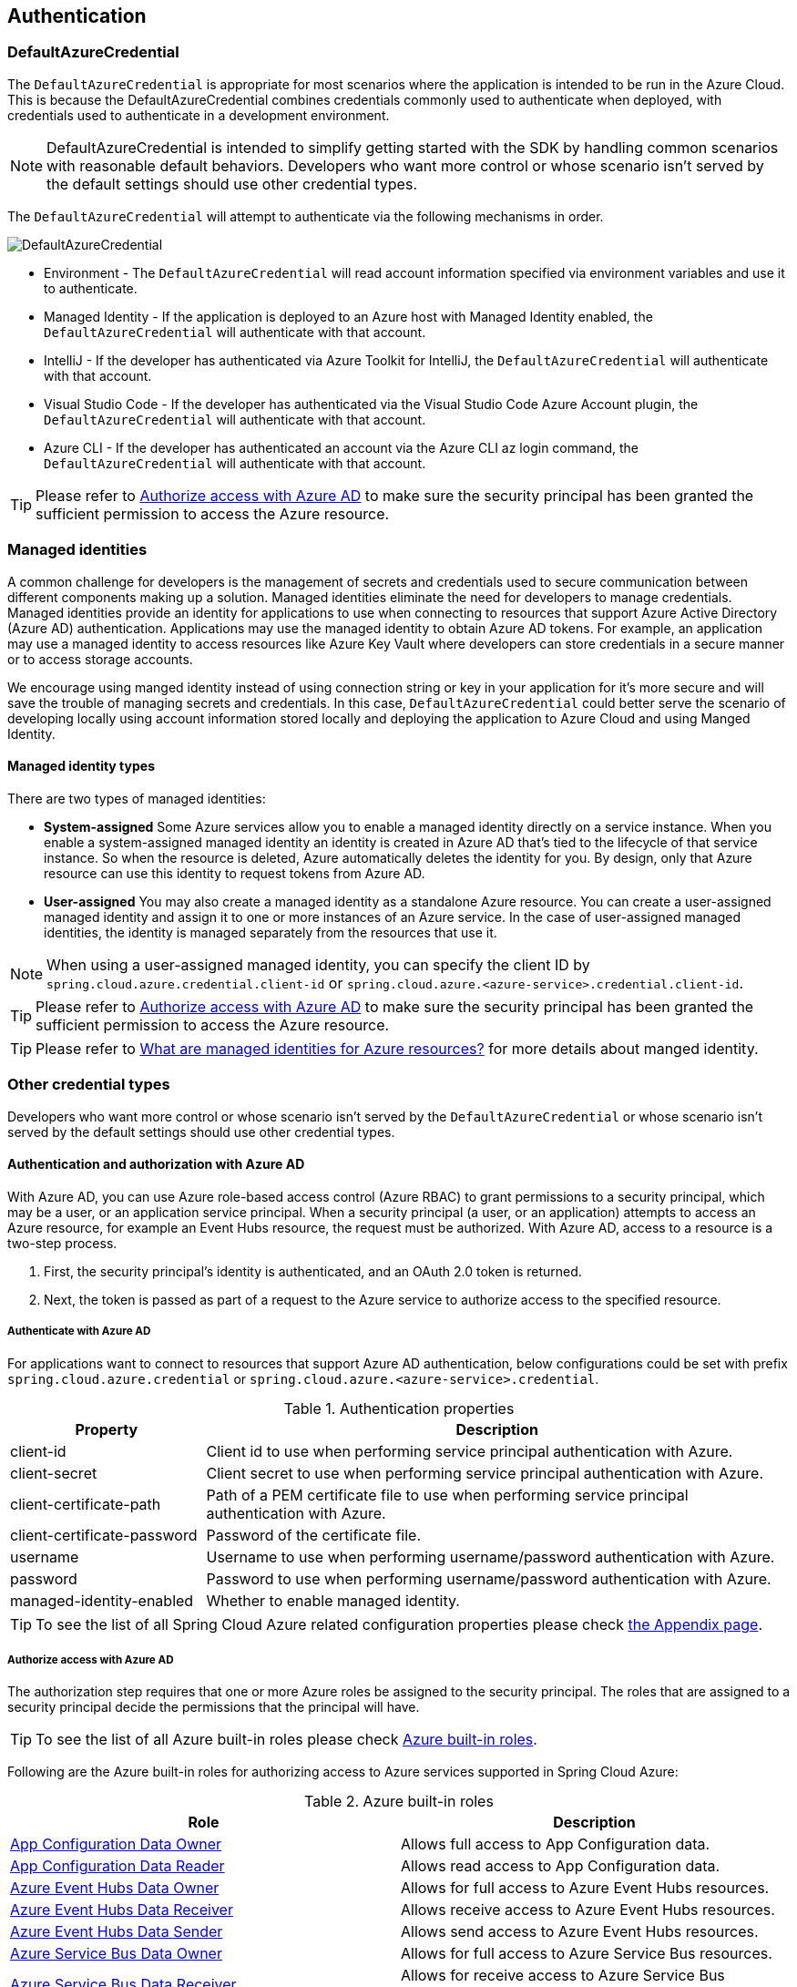 :azure-built-in-roles: https://docs.microsoft.com/azure/role-based-access-control/built-in-roles
:app-configuration-data-owner: https://docs.microsoft.com/azure/role-based-access-control/built-in-roles#app-configuration-data-owner
:app-configuration-data-reader: https://docs.microsoft.com/azure/role-based-access-control/built-in-roles#app-configuration-data-reader
:azure-event-hubs-data-owner: https://docs.microsoft.com/azure/role-based-access-control/built-in-roles#azure-event-hubs-data-owner
:azure-event-hubs-data-receiver: https://docs.microsoft.com/azure/role-based-access-control/built-in-roles#azure-event-hubs-data-receiver
:azure-event-hubs-data-sender: https://docs.microsoft.com/azure/role-based-access-control/built-in-roles#azure-event-hubs-data-send
:azure-service-bus-data-owner: https://docs.microsoft.com/azure/role-based-access-control/built-in-roles#azure-service-bus-data-owner
:azure-service-bus-data-receiver: https://docs.microsoft.com/azure/role-based-access-control/built-in-roles#azure-service-bus-data-receiver
:azure-service-bus-data-sender: https://docs.microsoft.com/azure/role-based-access-control/built-in-roles#azure-service-bus-data-sender
:azure-storage-blob-data-owner: https://docs.microsoft.com/azure/role-based-access-control/built-in-roles#storage-blob-data-owner
:azure-storage-blob-data-reader: https://docs.microsoft.com/azure/role-based-access-control/built-in-roles#storage-blob-data-reader
:azure-storage-queue-data-reader: https://docs.microsoft.com/azure/role-based-access-control/built-in-roles#storage-queue-data-reader
:azure-redis-cache-contributor: https://docs.microsoft.com/azure/role-based-access-control/built-in-roles#redis-cache-contributor
:key-vault-access-policy: https://docs.microsoft.com/azure/key-vault/general/assign-access-policy
:cosmos-db-rbac: https://docs.microsoft.com/azure/cosmos-db/how-to-setup-rbac
:managed-identity: https://docs.microsoft.com/azure/active-directory/managed-identities-azure-resources/overview
[#authentication]
== Authentication

=== DefaultAzureCredential

The `DefaultAzureCredential` is appropriate for most scenarios where the application is intended to be run in the Azure Cloud. This is because the DefaultAzureCredential combines credentials commonly used to authenticate when deployed, with credentials used to authenticate in a development environment.

NOTE: DefaultAzureCredential is intended to simplify getting started with the SDK by handling common scenarios with reasonable default behaviors. Developers who want more control or whose scenario isn't served by the default settings should use other credential types.

The `DefaultAzureCredential` will attempt to authenticate via the following mechanisms in order.

image::https://user-images.githubusercontent.com/13167207/143148654-f3a37180-85e2-4360-a47d-c1af2da8fada.png[DefaultAzureCredential]

- Environment - The `DefaultAzureCredential` will read account information specified via environment variables and use it to authenticate.
- Managed Identity - If the application is deployed to an Azure host with Managed Identity enabled, the `DefaultAzureCredential` will authenticate with that account.
- IntelliJ - If the developer has authenticated via Azure Toolkit for IntelliJ, the `DefaultAzureCredential` will authenticate with that account.
- Visual Studio Code - If the developer has authenticated via the Visual Studio Code Azure Account plugin, the `DefaultAzureCredential` will authenticate with that account.
- Azure CLI - If the developer has authenticated an account via the Azure CLI az login command, the `DefaultAzureCredential` will authenticate with that account.


TIP: Please refer to link:index.html#authorize-access-with-azure-active-directory[Authorize access with Azure AD] to make sure the security principal has been granted the sufficient permission to access the Azure resource.


=== Managed identities

A common challenge for developers is the management of secrets and credentials used to secure communication between different components making up a solution. Managed identities eliminate the need for developers to manage credentials. Managed identities provide an identity for applications to use when connecting to resources that support Azure Active Directory (Azure AD) authentication. Applications may use the managed identity to obtain Azure AD tokens. For example, an application may use a managed identity to access resources like Azure Key Vault where developers can store credentials in a secure manner or to access storage accounts.

We encourage using manged identity instead of using connection string or key in your application for it's more secure and will save the trouble of managing secrets and credentials. In this case, `DefaultAzureCredential` could better serve the scenario of developing locally using account information stored locally and deploying the application to Azure Cloud and using Manged Identity.

==== Managed identity types
There are two types of managed identities:

- *System-assigned* Some Azure services allow you to enable a managed identity directly on a service instance. When you enable a system-assigned managed identity an identity is created in Azure AD that's tied to the lifecycle of that service instance. So when the resource is deleted, Azure automatically deletes the identity for you. By design, only that Azure resource can use this identity to request tokens from Azure AD.
- *User-assigned* You may also create a managed identity as a standalone Azure resource. You can create a user-assigned managed identity and assign it to one or more instances of an Azure service. In the case of user-assigned managed identities, the identity is managed separately from the resources that use it.

NOTE: When using a user-assigned managed identity, you can specify the client ID by `spring.cloud.azure.credential.client-id` or `spring.cloud.azure.<azure-service>.credential.client-id`.

TIP: Please refer to link:index.html#authorize-access-with-azure-active-directory[Authorize access with Azure AD] to make sure the security principal has been granted the sufficient permission to access the Azure resource.

TIP: Please refer to link:{managed-identity}[What are managed identities for Azure resources?] for more details about manged identity.

=== Other credential types

Developers who want more control or whose scenario isn't served by the `DefaultAzureCredential` or whose scenario isn't served by the default settings should use other credential types.

==== Authentication and authorization with Azure AD
With Azure AD, you can use Azure role-based access control (Azure RBAC) to grant permissions to a security principal, which may be a user, or an application service principal. When a security principal (a user, or an application) attempts to access an Azure resource, for example an Event Hubs resource, the request must be authorized. With Azure AD, access to a resource is a two-step process.

1. First, the security principal's identity is authenticated, and an OAuth 2.0 token is returned.
2. Next, the token is passed as part of a request to the Azure service to authorize access to the specified resource.

===== Authenticate with Azure AD
For applications want to connect to resources that support Azure AD authentication, below configurations could be set with prefix `spring.cloud.azure.credential` or `spring.cloud.azure.<azure-service>.credential`.

.Authentication properties
[cols="1,3", options="header"]
|===
|Property |Description

|client-id
|Client id to use when performing service principal authentication with Azure.

|client-secret
|Client secret to use when performing service principal authentication with Azure.

|client-certificate-path
|Path of a PEM certificate file to use when performing service principal authentication with Azure.

|client-certificate-password
|Password of the certificate file.

|username
|Username to use when performing username/password authentication with Azure.

|password
|Password to use when performing username/password authentication with Azure.

|managed-identity-enabled
|Whether to enable managed identity.
|===

TIP: To see the list of all Spring Cloud Azure related configuration properties please check link:appendix.html[the Appendix page].

[#authorize-access-with-azure-active-directory]
===== Authorize access with Azure AD

The authorization step requires that one or more Azure roles be assigned to the security principal. The roles that are assigned to a security principal decide the permissions that the principal will have.

TIP: To see the list of all Azure built-in roles please check {azure-built-in-roles}[Azure built-in roles].

Following are the Azure built-in roles for authorizing access to Azure services supported in Spring Cloud Azure:

.Azure built-in roles
[cols="<50,<50",options="header"]
|===
|Role |Description

|link:{app-configuration-data-owner}[App Configuration Data Owner]
|Allows full access to App Configuration data.

|link:{app-configuration-data-reader}[App Configuration Data Reader]
|Allows read access to App Configuration data.

|link:{azure-event-hubs-data-owner}[Azure Event Hubs Data Owner]
|Allows for full access to Azure Event Hubs resources.

|link:{azure-event-hubs-data-receiver}[Azure Event Hubs Data Receiver]
|Allows receive access to Azure Event Hubs resources.

|link:{azure-event-hubs-data-sender}[Azure Event Hubs Data Sender]
|Allows send access to Azure Event Hubs resources.

|link:{azure-service-bus-data-owner}[Azure Service Bus Data Owner]
|Allows for full access to Azure Service Bus resources.

|link:{azure-service-bus-data-receiver}[Azure Service Bus Data Receiver]
|Allows for receive access to Azure Service Bus resources.

|link:{azure-service-bus-data-sender}[Azure Service Bus Data Sender]
|Allows for send access to Azure Service Bus resources.

|link:{azure-storage-blob-data-owner}[Storage Blob Data Owner]
|Provides full access to Azure Storage blob containers and data, including assigning POSIX access control.

|link:{azure-storage-blob-data-reader}[Storage Blob Data Reader]
|Read and list Azure Storage containers and blobs.

|link:{azure-storage-queue-data-reader}[Storage Queue Data Reader]
|Read and list Azure Storage queues and queue messages.

|link:{azure-redis-cache-contributor}[Redis Cache Contributor]
|Manage Redis caches.

|===

NOTE: When using Spring Cloud Azure Resource Manager to get the connection strings of Event Hubs, Service Bus, and Storage Queue, or properties of Cache for Redis, assign the Azure built-in role `Contributor`. Azure Cache for Redis is special, and you can also assign the `Redis Cache Contributor` role to get the Redis properties.

NOTE: A Key Vault access policy determines whether a given security principal, namely a user, application or user group, can perform different operations on Key Vault secrets, keys, and certificates. You can assign access policies using the Azure portal, the Azure CLI, or Azure PowerShell. Check {key-vault-access-policy}[here] for more details.

IMPORTANT: Azure Cosmos DB exposes 2 built-in role definitions: `Cosmos DB Built-in Data Reader` and `Cosmos DB Built-in Data Contributor`. However, Azure portal support for role management isn't available yet. Check {cosmos-db-rbac}[here] for more details about the permission model, role definitions, and role assignment.

==== SAS tokens
It's also configurable for services support authenticating with Shared Access Signature (SAS). `spring.cloud.azure.<azure-service>.sas-token` is the property to configure. For example, using `spring.cloud.azure.storage.blob.sas-token` to authenticate to Storage Blob service.


==== Connection strings

Connection strings are supported by some Azure services to provide connection information as well as credentials. To connect to those Azure services using a connection string, just configure `spring.cloud.azure.<azure-service>.connection-string` will do. For example, `spring.cloud.azure.eventhubs.connection-string` to connect to Event Hubs service.





